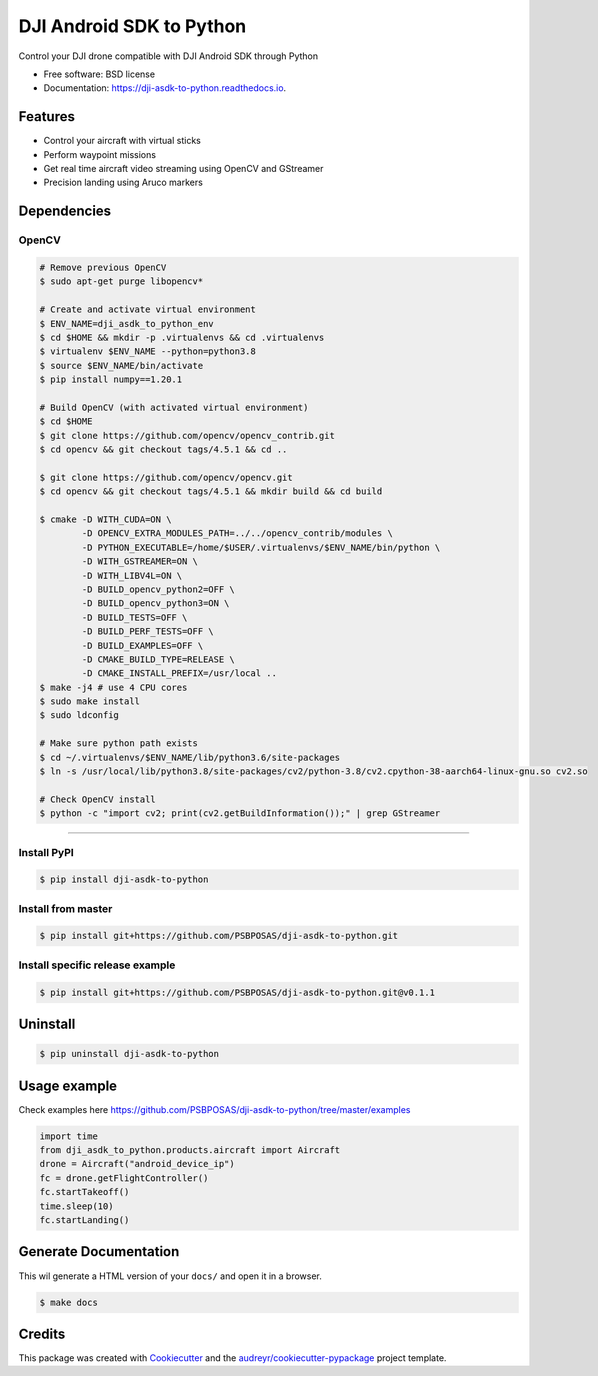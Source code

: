 =========================
DJI Android SDK to Python
=========================


.. image:: https://img.shields.io/pypi/v/dji-asdk-to-python.svg
        :target: https://pypi.python.org/pypi/dji-asdk-to-python

.. image:: https://img.shields.io/travis/PSBPOSAS/dji-asdk-to-python.svg
        :target: https://travis-ci.org/PSBPOSAS/dji-asdk-to-python

.. image:: https://readthedocs.org/projects/dji-asdk-to-python/badge/?version=latest
        :target: https://dji-asdk-to-python.readthedocs.io/en/latest/?badge=latest
        :alt: Documentation Status

.. image:: https://pyup.io/repos/github/PSBPOSAS/dji-asdk-to-python/shield.svg
     :target: https://pyup.io/repos/github/PSBPOSAS/dji-asdk-to-python/
     :alt: Updates



Control your DJI drone compatible with DJI Android SDK through Python


* Free software: BSD license
* Documentation: https://dji-asdk-to-python.readthedocs.io.


Features
--------

* Control your aircraft with virtual sticks
* Perform waypoint missions
* Get real time aircraft video streaming using OpenCV and GStreamer
* Precision landing using Aruco markers


Dependencies
------------

OpenCV
~~~~~~~~~
.. code:: bash

    # Remove previous OpenCV
    $ sudo apt-get purge libopencv*
    
    # Create and activate virtual environment
    $ ENV_NAME=dji_asdk_to_python_env
    $ cd $HOME && mkdir -p .virtualenvs && cd .virtualenvs
    $ virtualenv $ENV_NAME --python=python3.8
    $ source $ENV_NAME/bin/activate
    $ pip install numpy==1.20.1

    # Build OpenCV (with activated virtual environment)
    $ cd $HOME
    $ git clone https://github.com/opencv/opencv_contrib.git
    $ cd opencv && git checkout tags/4.5.1 && cd ..

    $ git clone https://github.com/opencv/opencv.git
    $ cd opencv && git checkout tags/4.5.1 && mkdir build && cd build

    $ cmake -D WITH_CUDA=ON \
            -D OPENCV_EXTRA_MODULES_PATH=../../opencv_contrib/modules \
            -D PYTHON_EXECUTABLE=/home/$USER/.virtualenvs/$ENV_NAME/bin/python \
            -D WITH_GSTREAMER=ON \
            -D WITH_LIBV4L=ON \
            -D BUILD_opencv_python2=OFF \
            -D BUILD_opencv_python3=ON \
            -D BUILD_TESTS=OFF \
            -D BUILD_PERF_TESTS=OFF \
            -D BUILD_EXAMPLES=OFF \
            -D CMAKE_BUILD_TYPE=RELEASE \
            -D CMAKE_INSTALL_PREFIX=/usr/local ..
    $ make -j4 # use 4 CPU cores
    $ sudo make install
    $ sudo ldconfig

    # Make sure python path exists
    $ cd ~/.virtualenvs/$ENV_NAME/lib/python3.6/site-packages
    $ ln -s /usr/local/lib/python3.8/site-packages/cv2/python-3.8/cv2.cpython-38-aarch64-linux-gnu.so cv2.so
    
    # Check OpenCV install
    $ python -c "import cv2; print(cv2.getBuildInformation());" | grep GStreamer

-------

Install PyPI
~~~~~~~~~~~~~~~~~~~

.. code:: bash

    $ pip install dji-asdk-to-python


Install from master
~~~~~~~~~~~~~~~~~~~

.. code:: bash

    $ pip install git+https://github.com/PSBPOSAS/dji-asdk-to-python.git

Install specific release example
~~~~~~~~~~~~~~~~~~~~~~~~~~~~~~~~

.. code:: bash

    $ pip install git+https://github.com/PSBPOSAS/dji-asdk-to-python.git@v0.1.1

Uninstall
---------

.. code:: bash

    $ pip uninstall dji-asdk-to-python

Usage example
-------------

Check examples here https://github.com/PSBPOSAS/dji-asdk-to-python/tree/master/examples

.. code:: python

    import time
    from dji_asdk_to_python.products.aircraft import Aircraft
    drone = Aircraft("android_device_ip")
    fc = drone.getFlightController()
    fc.startTakeoff()
    time.sleep(10)
    fc.startLanding()

Generate Documentation
----------------------

This wil generate a HTML version of your ``docs/`` and open it in a
browser.

.. code:: bash

    $ make docs



Credits
-------

This package was created with Cookiecutter_ and the `audreyr/cookiecutter-pypackage`_ project template.

.. _Cookiecutter: https://github.com/audreyr/cookiecutter
.. _`audreyr/cookiecutter-pypackage`: https://github.com/audreyr/cookiecutter-pypackage

